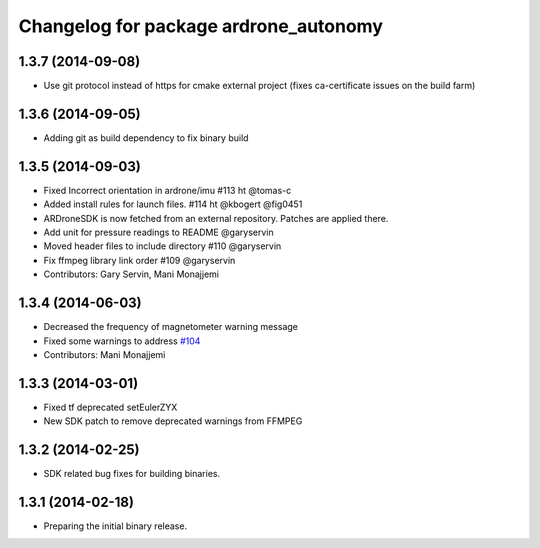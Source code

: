 ^^^^^^^^^^^^^^^^^^^^^^^^^^^^^^^^^^^^^^
Changelog for package ardrone_autonomy
^^^^^^^^^^^^^^^^^^^^^^^^^^^^^^^^^^^^^^


1.3.7 (2014-09-08)
------------------
* Use git protocol instead of https for cmake external project (fixes ca-certificate issues on the build farm)

1.3.6 (2014-09-05)
------------------
* Adding git as build dependency to fix binary build

1.3.5 (2014-09-03)
------------------
* Fixed Incorrect orientation in ardrone/imu #113  ht @tomas-c
* Added install rules for launch files. #114 ht @kbogert @fig0451
* ARDroneSDK is now fetched from an external repository. Patches are applied there.
* Add unit for pressure readings to README @garyservin
* Moved header files to include directory #110 @garyservin
* Fix ffmpeg library link order #109 @garyservin
* Contributors: Gary Servin, Mani Monajjemi

1.3.4 (2014-06-03)
------------------
* Decreased the frequency of magnetometer warning message
* Fixed some warnings to address `#104 <https://github.com/AutonomyLab/ardrone_autonomy/issues/104>`_
* Contributors: Mani Monajjemi

1.3.3 (2014-03-01)
------------------
* Fixed tf deprecated setEulerZYX
* New SDK patch to remove deprecated warnings from FFMPEG

1.3.2 (2014-02-25)
------------------
* SDK related bug fixes for building binaries.

1.3.1 (2014-02-18)
------------------
* Preparing the initial binary release.
